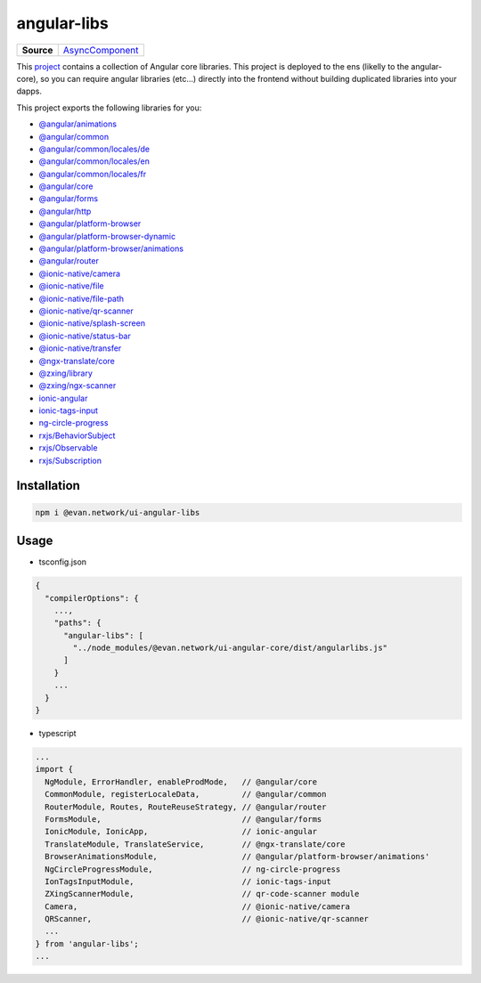 ============
angular-libs
============

.. list-table:: 
   :widths: auto
   :stub-columns: 1

   * - Source
     - `AsyncComponent <https://github.com/evannetwork/ui-angular-libs/blob/develop/src/index.ts>`__

This `project <https://github.com/evannetwork/ui-angular-libs>`_ contains a collection of Angular core libraries. This project is deployed to the ens (likelly to the angular-core), so you can require angular libraries (etc...) directly into the frontend without building duplicated libraries into your dapps.

This project exports the following libraries for you:

- `@angular/animations <https://angular.io/api?query=animations>`_
- `@angular/common <https://angular.io/api?query=common>`_
- `@angular/common/locales/de <https://angular.io/api?query=common>`_
- `@angular/common/locales/en <https://angular.io/api?query=common>`_
- `@angular/common/locales/fr <https://angular.io/api?query=common>`_
- `@angular/core <https://angular.io/api?query=core>`_
- `@angular/forms <https://angular.io/api?query=forms>`_
- `@angular/http <https://angular.io/api?query=http>`_
- `@angular/platform-browser <https://angular.io/api?query=platform-browser>`_
- `@angular/platform-browser-dynamic <https://angular.io/api?query=platform-browser-dynamic>`_
- `@angular/platform-browser/animations <https://angular.io/api?query=platform-browser>`_
- `@angular/router <https://angular.io/api?query=router>`_
- `@ionic-native/camera <https://ionicframework.com/docs/native/camera/>`_
- `@ionic-native/file <https://ionicframework.com/docs/native/file/>`_
- `@ionic-native/file-path <https://ionicframework.com/docs/native/file-path>`_
- `@ionic-native/qr-scanner <https://ionicframework.com/docs/native/qr-scanner/>`_
- `@ionic-native/splash-screen <https://ionicframework.com/docs/native/splash-screen/>`_
- `@ionic-native/status-bar <https://ionicframework.com/docs/native/status-bar>`_
- `@ionic-native/transfer <https://ionicframework.com/docs/native/file-transfer>`_
- `@ngx-translate/core <https://github.com/ngx-translate/core>`_
- `@zxing/library <https://github.com/zxing-js/ngx-scanner>`_
- `@zxing/ngx-scanner <https://github.com/zxing-js/ngx-scanner>`_
- `ionic-angular <https://ionicframework.com/docs/>`_
- `ionic-tags-input <https://github.com/HsuanXyz/ionic-tags-input>`_
- `ng-circle-progress <https://github.com/bootsoon/ng-circle-progress>`_
- `rxjs/BehaviorSubject <https://angular.io/guide/rx-library>`_
- `rxjs/Observable <https://angular.io/guide/rx-library>`_
- `rxjs/Subscription <https://angular.io/guide/rx-library>`_

------------
Installation
------------

.. code-block:: sh

  npm i @evan.network/ui-angular-libs

-----
Usage
-----
- tsconfig.json

.. code-block:: typescript

  {
    "compilerOptions": {
      ...,
      "paths": {
        "angular-libs": [
          "../node_modules/@evan.network/ui-angular-core/dist/angularlibs.js"
        ]
      }
      ...
    }
  }

- typescript

.. code-block:: typescript

  ...
  import {
    NgModule, ErrorHandler, enableProdMode,   // @angular/core
    CommonModule, registerLocaleData,         // @angular/common
    RouterModule, Routes, RouteReuseStrategy, // @angular/router
    FormsModule,                              // @angular/forms
    IonicModule, IonicApp,                    // ionic-angular
    TranslateModule, TranslateService,        // @ngx-translate/core
    BrowserAnimationsModule,                  // @angular/platform-browser/animations'
    NgCircleProgressModule,                   // ng-circle-progress
    IonTagsInputModule,                       // ionic-tags-input
    ZXingScannerModule,                       // qr-code-scanner module
    Camera,                                   // @ionic-native/camera
    QRScanner,                                // @ionic-native/qr-scanner
    ...
  } from 'angular-libs';
  ...
